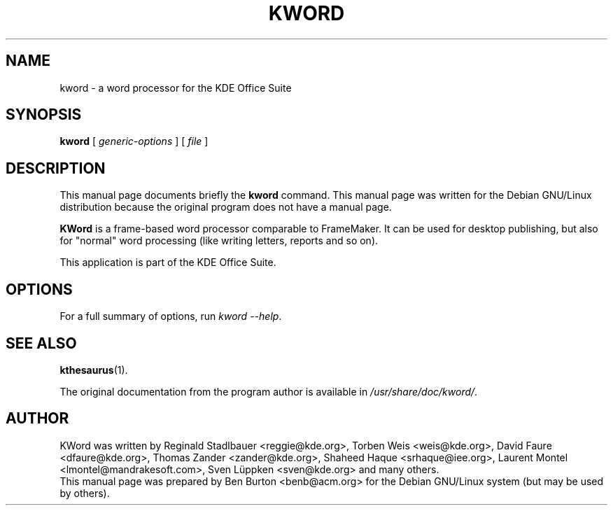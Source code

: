 .\"                                      Hey, EMACS: -*- nroff -*-
.\" First parameter, NAME, should be all caps
.\" Second parameter, SECTION, should be 1-8, maybe w/ subsection
.\" other parameters are allowed: see man(7), man(1)
.TH KWORD 1 "July 5, 2002"
.\" Please adjust this date whenever revising the manpage.
.\"
.\" Some roff macros, for reference:
.\" .nh        disable hyphenation
.\" .hy        enable hyphenation
.\" .ad l      left justify
.\" .ad b      justify to both left and right margins
.\" .nf        disable filling
.\" .fi        enable filling
.\" .br        insert line break
.\" .sp <n>    insert n+1 empty lines
.\" for manpage-specific macros, see man(7)
.SH NAME
kword \- a word processor for the KDE Office Suite
.SH SYNOPSIS
.B kword
.RI "[ " generic-options " ] [ " file " ]"
.SH DESCRIPTION
This manual page documents briefly the
.B kword
command.
This manual page was written for the Debian GNU/Linux distribution
because the original program does not have a manual page.
.PP
\fBKWord\fP is a frame-based word processor comparable to FrameMaker.  It
can be used for desktop publishing, but also for "normal" word processing
(like writing letters, reports and so on).
.PP
This application is part of the KDE Office Suite.
.SH OPTIONS
For a full summary of options, run \fIkword \-\-help\fP.
.SH SEE ALSO
.BR kthesaurus (1).
.PP
The original documentation from the program author
is available in \fI/usr/share/doc/kword/\fP.
.SH AUTHOR
KWord was written by Reginald Stadlbauer <reggie@kde.org>, Torben Weis
<weis@kde.org>, David Faure <dfaure@kde.org>, Thomas Zander
<zander@kde.org>, Shaheed Haque <srhaque@iee.org>,
Laurent Montel <lmontel@mandrakesoft.com>, Sven Lüppken <sven@kde.org>
and many others.
.br
This manual page was prepared by Ben Burton <benb@acm.org>
for the Debian GNU/Linux system (but may be used by others).
